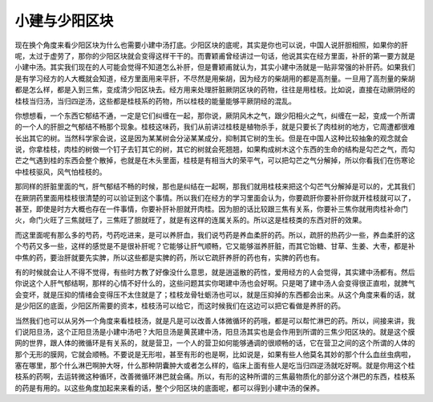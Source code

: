 小建与少阳区块
===============

现在换个角度来看少阳区块为什么也需要小建中汤打底。少阳区块的底呢，其实是你也可以说，中国人说肝胆相照，如果你的肝呢，太过于虚劳了，那你的少阳区块就会变得这样干干的。而曹颖甫曾经讲过一句话，他说其实在经方里面，补肝的第一要方就是小建中汤。其实我们现在的人可能会觉得不知道怎么补肝，但是曹颖甫就认为，其实小建中汤就是一贴非常强的补肝药。如果我们是有学习经方的人大概就会知道，经方里面用来平肝，不尽然是用柴胡，因为经方的柴胡用的都是高剂量。一旦用了高剂量的柴胡都是怎么样，都是入到三焦，变成清少阳区块去。经方用来处理肝脏厥阴区块的药物，往往是用桂枝。比如说，直接在动厥阴经的桂枝当归汤，当归四逆汤，这些都是桂枝系的药物，所以桂枝的能量能够平厥阴经的混乱。

你想想看，一个东西它郁结不通，一定是它们纠缠在一起，那你说，厥阴风木之气，跟少阳相火之气，纠缠在一起，变成一个所谓的一个人的肝胆之气郁结不畅那个现象。桂枝这味药，我们从前讲过桂枝是植物杀手，就是只要长了肉桂树的地方，它周遭都很难长出其它的树。当然科学家会说，这是因为某某树会分泌某某成分，抑制其它树的生长。但是在中国人这种比较抽象的观念就会说，你拿桂枝，肉桂的树做一个钉子去钉其它的树，其它的树就会死翘翘，如果构成树木这个东西的生命的结构是勾芒之气，而勾芒之气遇到桂的东西会整个散掉，也就是在木头里面，桂枝是有相当大的荣平气，可以把勾芒之气分解掉，所以你看我们在伤寒论中桂枝驱风，风气怕桂枝的。

那同样的肝脏里面的气，肝气郁结不畅的时候，那也是纠结在一起啊，那我们就用桂枝来把这个勾芒气分解掉是可以的，尤其我们在厥阴药里面用桂枝很清楚的可以验证到这个事情。所以我们在经方的学习里面会认为，你要疏肝你要补肝你就开桂枝就可以了，甚至，即使是时方大概也存在一件事情，你要补肝补胆就开肉桂。因为胆的话比较跟三焦有关系，你要补三焦你就用肉桂补命门火，命门火旺了三焦就旺了，三焦旺了胆就旺了，就是有这样的连属关系的。所以这是桂枝类的东西对肝的效果。

而这里面呢有那么多的芍药，芍药吃进来，是可以养肝血，我们说芍药是养血柔肝的药。所以，疏肝的热药少一些，养血柔肝的这个芍药又多一些，这样的感觉是不是很补肝呢？它能够让肝气顺畅，它又能够滋养肝脏，而其它饴糖、甘草、生姜、大枣，都是补中焦的药，要治肝就要先实脾，所以这些都是实脾的药，所以它疏肝养肝的药也有，实脾的药也有。

有的时候就会让人不得不觉得，有些时方教了好像没什么意思，就是逍遥散的药性，爱用经方的人会觉得，其实建中汤都有。然后你说这个人肝气郁结啊，那样的心情不好什么的，这些问题其实你喝建中汤也会好啊。只是喝了建中汤人会变得很正直啦，就脾气会变坏，就是压抑的情绪会变得压不太住就是了；桂枝龙骨牡蛎汤也可以，就是压抑掉的东西都会出来。从这个角度来看的话，就是少阳区的底面，少阳区所需要的资本，桂枝汤可以给它，而这时候我们在这边可以把它看做是养肝的药。

当然我们也可以从另外一个角度来看桂枝汤，就是凡是可以改善人体微循环的药哦，都是可以帮忙淋巴的药。所以，间接来讲，我们说阳旦汤，这个正阳旦汤是小建中汤吧？大阳旦汤是黄芪建中汤，阳旦汤其实也是会作用到所谓的三焦少阳区块的。就是这个膜网的世界，跟人体的微循环是有关系的，就是营卫，一个人的营卫如何能够通调的很顺畅的话，它在营卫之间的这个所谓的人体的那个无形的膜网，它就会顺畅。不要说是无形啦，甚至有形的也是啊，比如说是，如果有些人他莫名其妙的那个什么血丝虫病啦，塞在哪里，那个什么淋巴啊肿大呀，什么那种阴囊肿大或者怎么样的，临床上面有些人是吃当归四逆汤就吃好啊。就是你用这个桂枝系的药啊，去运转微这种循环，改善微循环淋巴就会痛。所以，有形的这种所谓的三焦最物质化的部分这个淋巴的东西，桂枝系的药是有用的。以这些角度加起来来看的话，整个少阳区块的底面呢，都可以得到小建中汤的保养。
